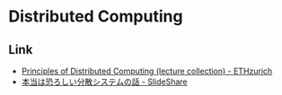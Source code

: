 * Distributed Computing
** Link
- [[https://disco.ethz.ch/courses/podc_allstars/index.php][Principles of Distributed Computing (lecture collection) - ETHzurich]]
- [[https://www.slideshare.net/kumagi/ss-81368169][本当は恐ろしい分散システムの話 - SlideShare]]
